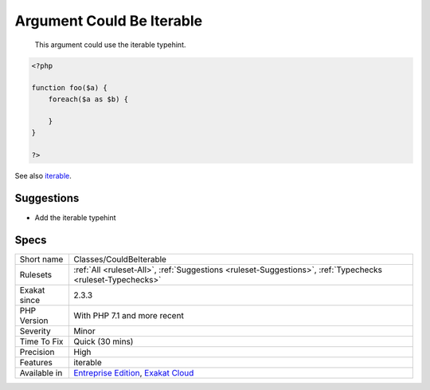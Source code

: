 .. _classes-couldbeiterable:

.. _argument-could-be-iterable:

Argument Could Be Iterable
++++++++++++++++++++++++++

  This argument could use the iterable typehint.


.. code-block:: php
   
   <?php
   
   function foo($a) {
       foreach($a as $b) {
       
       }
   }
   
   ?>

See also `iterable <https://www.php.net/manual/en/language.types.iterable.php>`_.


Suggestions
___________

* Add the iterable typehint




Specs
_____

+--------------+-------------------------------------------------------------------------------------------------------------------------+
| Short name   | Classes/CouldBeIterable                                                                                                 |
+--------------+-------------------------------------------------------------------------------------------------------------------------+
| Rulesets     | :ref:`All <ruleset-All>`, :ref:`Suggestions <ruleset-Suggestions>`, :ref:`Typechecks <ruleset-Typechecks>`              |
+--------------+-------------------------------------------------------------------------------------------------------------------------+
| Exakat since | 2.3.3                                                                                                                   |
+--------------+-------------------------------------------------------------------------------------------------------------------------+
| PHP Version  | With PHP 7.1 and more recent                                                                                            |
+--------------+-------------------------------------------------------------------------------------------------------------------------+
| Severity     | Minor                                                                                                                   |
+--------------+-------------------------------------------------------------------------------------------------------------------------+
| Time To Fix  | Quick (30 mins)                                                                                                         |
+--------------+-------------------------------------------------------------------------------------------------------------------------+
| Precision    | High                                                                                                                    |
+--------------+-------------------------------------------------------------------------------------------------------------------------+
| Features     | iterable                                                                                                                |
+--------------+-------------------------------------------------------------------------------------------------------------------------+
| Available in | `Entreprise Edition <https://www.exakat.io/entreprise-edition>`_, `Exakat Cloud <https://www.exakat.io/exakat-cloud/>`_ |
+--------------+-------------------------------------------------------------------------------------------------------------------------+



